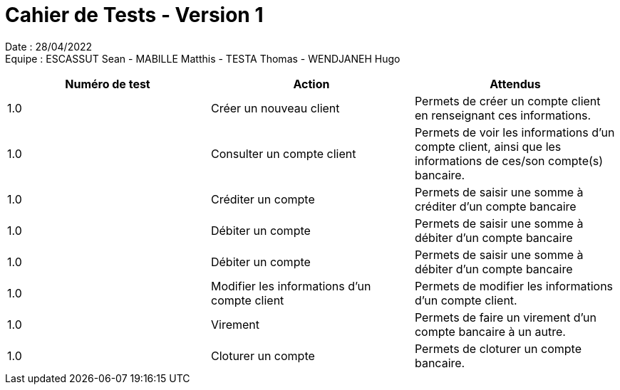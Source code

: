 = Cahier de Tests - Version 1

Date : 28/04/2022 +
Equipe : ESCASSUT Sean - MABILLE Matthis - TESTA Thomas - WENDJANEH Hugo

|===
| Numéro de test | Action | Attendus

| 1.0
| Créer un nouveau client
| Permets de créer un compte client en renseignant ces informations.

| 1.0
| Consulter un compte client
| Permets de voir les informations d'un compte client, ainsi que les informations de ces/son compte(s) bancaire.

| 1.0
| Créditer un compte
| Permets de saisir une somme à créditer d'un compte bancaire

| 1.0
| Débiter un compte
| Permets de saisir une somme à débiter d'un compte bancaire

| 1.0
| Débiter un compte
| Permets de saisir une somme à débiter d'un compte bancaire

| 1.0
| Modifier les informations d'un compte client
| Permets de modifier les informations d'un compte client.

| 1.0
| Virement
| Permets de faire un virement d'un compte bancaire à un autre.

| 1.0
| Cloturer un compte
| Permets de cloturer un compte bancaire.

|===
